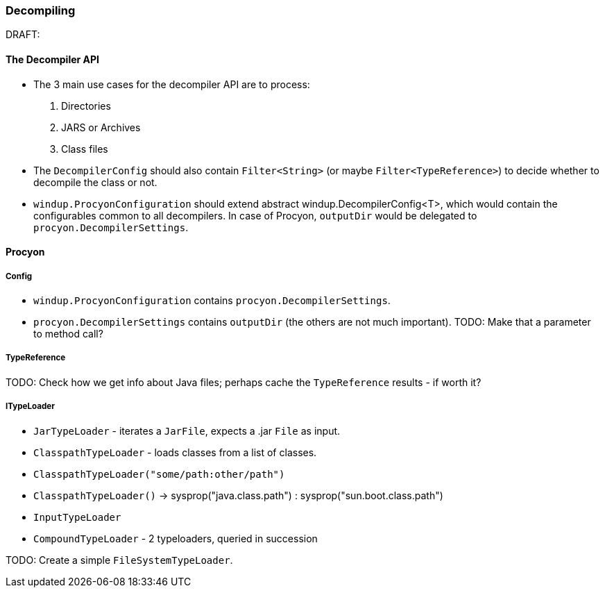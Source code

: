 === Decompiling

DRAFT: 

==== The *Decompiler* API

* The 3 main use cases for the decompiler API are to process: 

. Directories
. JARS or Archives
. Class files

* The  `DecompilerConfig` should also contain `Filter<String>` (or maybe `Filter<TypeReference>`) to decide whether to decompile the class or not.
* `windup.ProcyonConfiguration` should extend abstract windup.DecompilerConfig<T>, which would contain the configurables common to all decompilers. In case of Procyon, `outputDir` would be delegated to `procyon.DecompilerSettings`.

==== Procyon

===== Config

* `windup.ProcyonConfiguration` contains `procyon.DecompilerSettings`.
* `procyon.DecompilerSettings` contains `outputDir` (the others are not much important). 
TODO: Make that a parameter to method call?

===== TypeReference
TODO: Check how we get info about Java files; perhaps cache the `TypeReference` results - if worth it?

===== ITypeLoader

* `JarTypeLoader` - iterates a `JarFile`, expects a .jar `File` as input.
* `ClasspathTypeLoader` - loads classes from a list of classes.
    * `ClasspathTypeLoader("some/path:other/path")`
    * `ClasspathTypeLoader()` -> sysprop("java.class.path") : sysprop("sun.boot.class.path")
* `InputTypeLoader`
* `CompoundTypeLoader` - 2 typeloaders, queried in succession

TODO: Create a simple `FileSystemTypeLoader`.